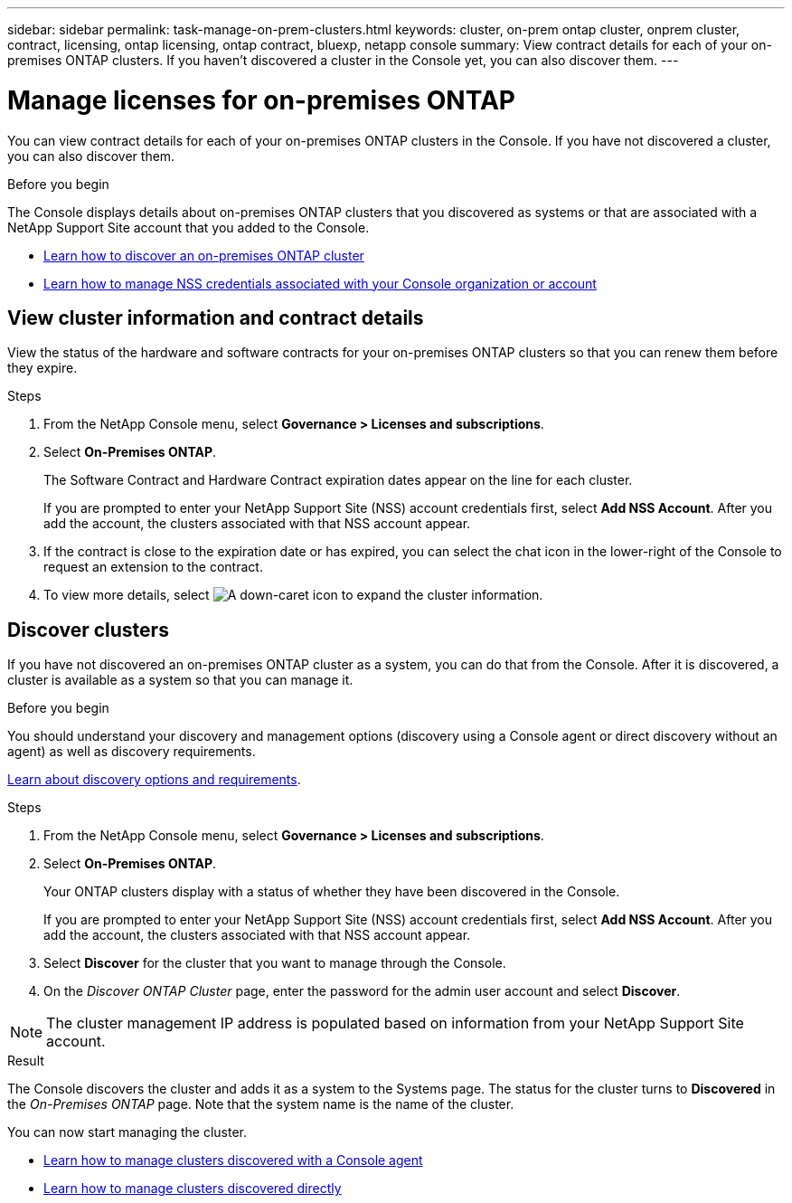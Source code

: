 ---
sidebar: sidebar
permalink: task-manage-on-prem-clusters.html
keywords: cluster, on-prem ontap cluster, onprem cluster, contract, licensing, ontap licensing, ontap contract, bluexp, netapp console
summary: View contract details for each of your on-premises ONTAP clusters. If you haven't discovered a cluster in the Console yet, you can also discover them.
---

= Manage licenses for on-premises ONTAP 
:hardbreaks:
:nofooter:
:icons: font
:linkattrs:
:imagesdir: ./media/

[.lead]
You can view contract details for each of your on-premises ONTAP clusters in the Console. If you have not discovered a cluster, you can also discover them.

.Before you begin

The Console displays details about on-premises ONTAP clusters that you discovered as systems or that are associated with a NetApp Support Site account that you added to the Console.

* https://docs.netapp.com/us-en/bluexp-ontap-onprem/task-discovering-ontap.html[Learn how to discover an on-premises ONTAP cluster^]
* https://docs.netapp.com/us-en/bluexp-setup-admin/task-adding-nss-accounts.html[Learn how to manage NSS credentials associated with your Console organization or account^]


== View cluster information and contract details

View the status of the hardware and software contracts for your on-premises ONTAP clusters so that you can renew them before they expire. 


.Steps

. From the NetApp Console menu, select *Governance > Licenses and subscriptions*.

. Select *On-Premises ONTAP*.
+
The Software Contract and Hardware Contract expiration dates appear on the line for each cluster.
+
If you are prompted to enter your NetApp Support Site (NSS) account credentials first, select *Add NSS Account*. After you add the account, the clusters associated with that NSS account appear.

. If the contract is close to the expiration date or has expired, you can select the chat icon in the lower-right of the Console to request an extension to the contract.

. To view more details, select image:button_down_caret.png[A down-caret icon] to expand the cluster information.


== Discover clusters

If you have not discovered an on-premises ONTAP cluster as a system, you can do that from the Console. After it is discovered, a cluster is available as a system so that you can manage it.


.Before you begin

You should understand your discovery and management options (discovery using a Console agent or direct discovery without an agent) as well as discovery requirements.

https://docs.netapp.com/us-en/bluexp-ontap-onprem/task-discovering-ontap.html[Learn about discovery options and requirements^].


.Steps

. From the NetApp Console menu, select *Governance > Licenses and subscriptions*.

. Select *On-Premises ONTAP*.
+
Your ONTAP clusters display with a status of whether they have been discovered in the Console.
+
If you are prompted to enter your NetApp Support Site (NSS) account credentials first, select *Add NSS Account*. After you add the account, the clusters associated with that NSS account appear.

. Select *Discover* for the cluster that you want to manage through the Console.

. On the _Discover ONTAP Cluster_ page, enter the password for the admin user account and select *Discover*.

NOTE: The cluster management IP address is populated based on information from your NetApp Support Site account.


.Result

The Console discovers the cluster and adds it as a system to the Systems page. The status for the cluster turns to *Discovered* in the _On-Premises ONTAP_ page. Note that the system name is the name of the cluster.

You can now start managing the cluster.

* https://docs.netapp.com/us-en/bluexp-ontap-onprem/task-manage-ontap-connector.html[Learn how to manage clusters discovered with a Console agent^]
* https://docs.netapp.com/us-en/bluexp-ontap-onprem/task-manage-ontap-direct.html[Learn how to manage clusters discovered directly^]